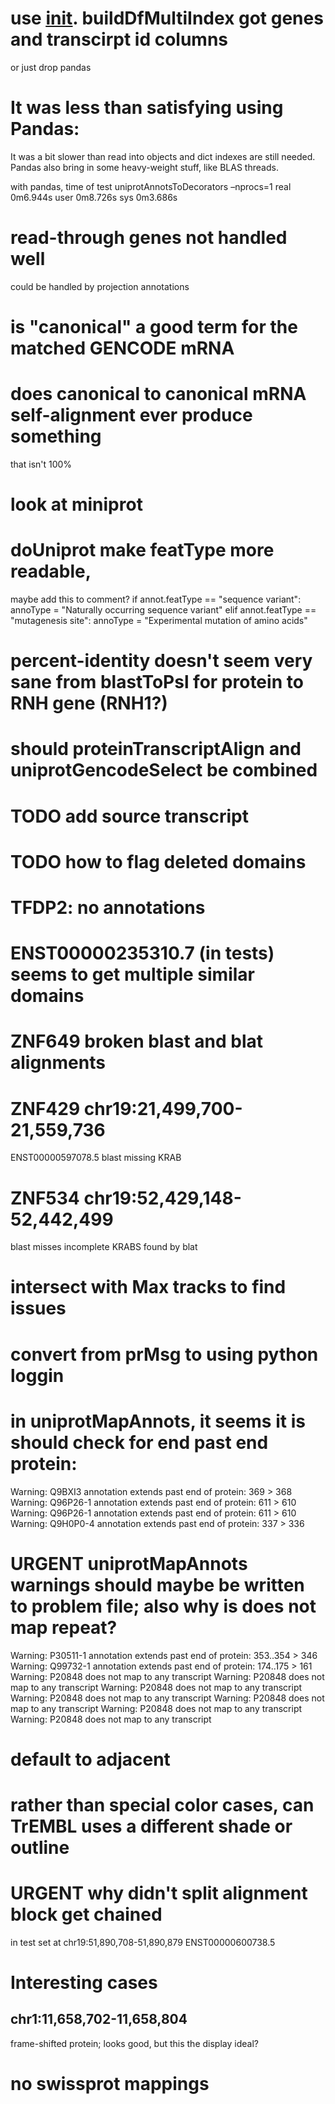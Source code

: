 #+STARTUP: nologdone
#+TODO: TODO ACTIVE URGENT PAUSED | DONE CANCELED

* use __init__. buildDfMultiIndex got genes and transcirpt id columns
or just drop pandas

* It was less than satisfying using Pandas:
It was a bit slower than read into objects and dict indexes are still needed.  Pandas also bring in some heavy-weight stuff, like BLAS  threads.

with pandas, time of test uniprotAnnotsToDecorators --nprocs=1
real	0m6.944s
user	0m8.726s
sys	0m3.686s


* read-through genes not handled well
could be handled by projection annotations

* is "canonical" a good term for the matched GENCODE mRNA

* does canonical to canonical mRNA self-alignment ever produce something
that isn't 100%

* look at miniprot

* doUniprot make featType more readable,
maybe add this to comment?
if annot.featType == "sequence variant":
    annoType = "Naturally occurring sequence variant"
elif annot.featType == "mutagenesis site":
    annoType = "Experimental mutation of amino acids"


* percent-identity doesn't seem very sane from blastToPsl for protein to RNH gene (RNH1?)

* should proteinTranscriptAlign and uniprotGencodeSelect be combined

* TODO add source transcript
* TODO how to flag deleted domains

* TFDP2: no annotations
* ENST00000235310.7 (in tests) seems to get multiple similar domains

* ZNF649 broken blast and blat alignments

* ZNF429 chr19:21,499,700-21,559,736
ENST00000597078.5 blast missing KRAB

* ZNF534 chr19:52,429,148-52,442,499
blast misses incomplete KRABS found by blat


* intersect with Max tracks to find issues

* convert from prMsg to using python loggin

* in uniprotMapAnnots, it seems it is should check for end past end protein:

Warning: Q9BXI3 annotation extends past end of protein: 369 > 368
Warning: Q96P26-1 annotation extends past end of protein: 611 > 610
Warning: Q96P26-1 annotation extends past end of protein: 611 > 610
Warning: Q9H0P0-4 annotation extends past end of protein: 337 > 336
 
* URGENT uniprotMapAnnots warnings should maybe be written to problem file; also why is does not map repeat?
Warning: P30511-1 annotation extends past end of protein: 353..354 > 346
Warning: Q99732-1 annotation extends past end of protein: 174..175 > 161
Warning: P20848 does not map to any transcript
Warning: P20848 does not map to any transcript
Warning: P20848 does not map to any transcript
Warning: P20848 does not map to any transcript
Warning: P20848 does not map to any transcript
Warning: P20848 does not map to any transcript
Warning: P20848 does not map to any transcript

  
* default to adjacent

* rather than special color cases, can TrEMBL uses a different shade or outline

* URGENT why didn't split alignment block get chained
in test set at chr19:51,890,708-51,890,879 ENST00000600738.5

* Interesting cases
** chr1:11,658,702-11,658,804
frame-shifted protein; looks good, but this the display ideal?

* no swissprot mappings
